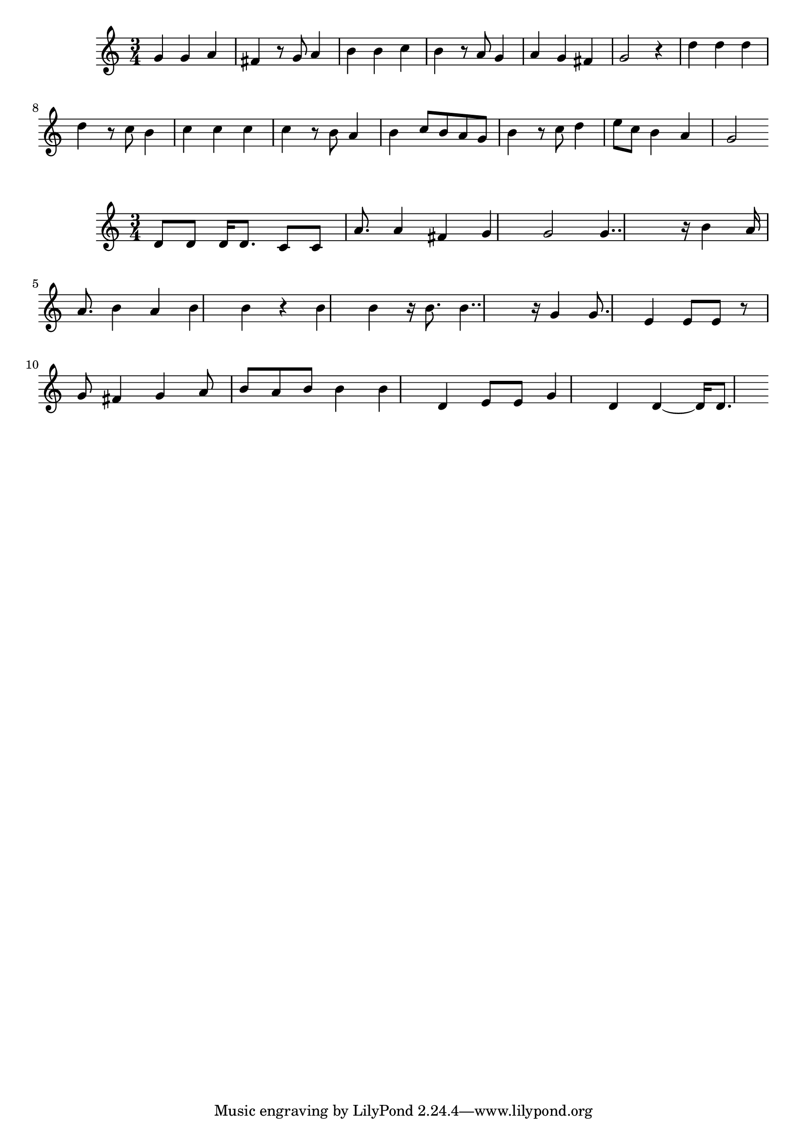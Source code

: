 \new Staff  = xawyabyyezycbea { \time 3/4
      g' 4  
      g' 4  
      a' 4  
      fis' 4  
      r 8  
      g' 8  
      a' 4  
      b' 4  
      b' 4  
      c'' 4  
      b' 4  
      r 8  
      a' 8  
      g' 4  
      a' 4  
      g' 4  
      fis' 4  
      g' 2  
      r 4  
      d'' 4  
      d'' 4  
      d'' 4  
      d'' 4  
      r 8  
      c'' 8  
      b' 4  
      c'' 4  
      c'' 4  
      c'' 4  
      c'' 4  
      r 8  
      b' 8  
      a' 4  
      b' 4  
      c'' 8  
      b' 8  
      a' 8  
      g' 8  
      b' 4  
      r 8  
      c'' 8  
      d'' 4  
      e'' 8  
      c'' 8  
      b' 4  
      a' 4  
      g' 2  
       } 
     
 
\new Staff  = xawyabyyezyzefc { \time 3/4
      d' 8  
      d' 8  
      d' 16  
      d' 8.  
      c' 8  
      c' 8  
      a' 8.  
      a' 4  
      fis' 4  
      g' 4  
      g' 2  
      g' 4..  
      r 16  
      b' 4  
      a' 16  
      a' 8.  
      b' 4  
      a' 4  
      b' 4  
      b' 4  
      r 4  
      b' 4  
      b' 4  
      r 16  
      b' 8.  
      b' 4..  
      r 16  
      g' 4  
      g' 8.  
      e' 4  
      e' 8  
      e' 8  
      r 8  
      g' 8  
      fis' 4  
      g' 4  
      a' 8  
      b' 8  
      a' 8  
      b' 8  
      b' 4  
      b' 4  
      d' 4  
      e' 8  
      e' 8  
      g' 4  
      d' 4  
      d' 4  ~  
      d' 16  
      d' 8.  
       } 
     
 
